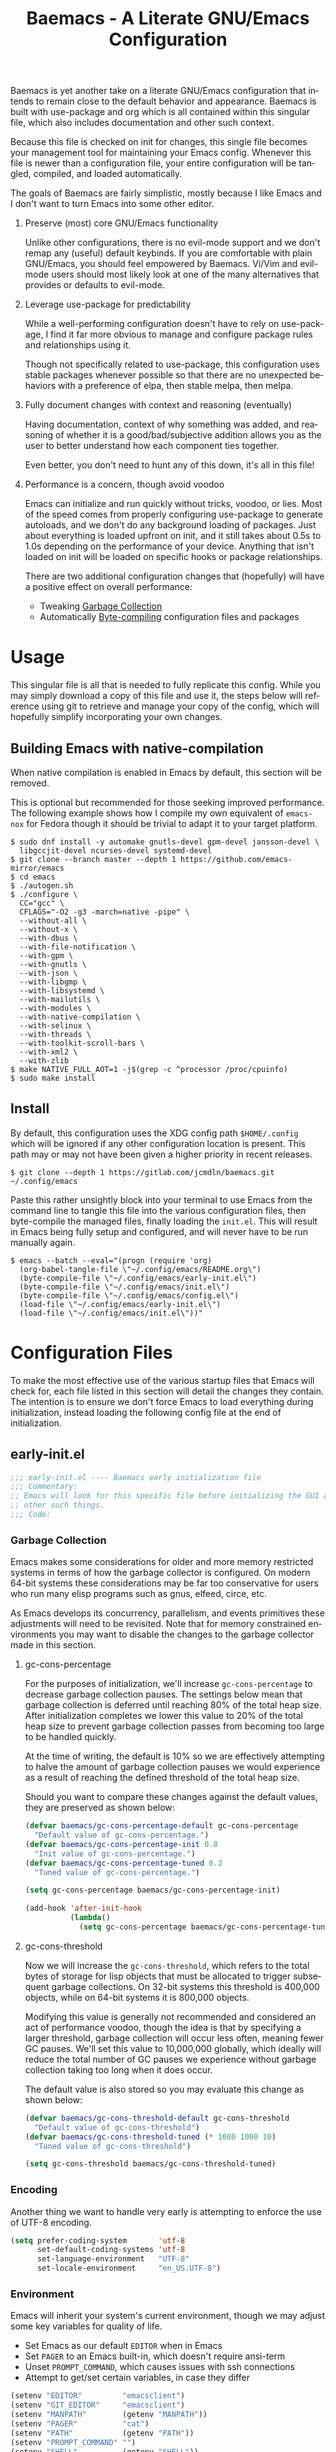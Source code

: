# -*- mode : org -*-
#+LANGUAGE: en
#+STARTUP: indent
#+TITLE: Baemacs - A Literate GNU/Emacs Configuration

Baemacs is yet another take on a literate GNU/Emacs configuration that intends
to remain close to the default behavior and appearance. Baemacs is built with
use-package and org which is all contained within this singular file, which
also includes documentation and other such context.

Because this file is checked on init for changes, this single file becomes your
management tool for maintaining your Emacs config. Whenever this file is newer
than a configuration file, your entire configuration will be tangled, compiled,
and loaded automatically.

#+HTML: <p align="center"><img src="img/baemacs.png" /></p>

The goals of Baemacs are fairly simplistic, mostly because I like Emacs and I
don't want to turn Emacs into some other editor.

1. Preserve (most) core GNU/Emacs functionality

   Unlike other configurations, there is no evil-mode support and we don't
   remap any (useful) default keybinds. If you are comfortable with plain
   GNU/Emacs, you should feel empowered by Baemacs.  Vi/Vim and evil-mode users
   should most likely look at one of the many alternatives that provides or
   defaults to evil-mode.

2. Leverage use-package for predictability

   While a well-performing configuration doesn't have to rely on use-package, I
   find it far more obvious to manage and configure package rules and
   relationships using it.

   Though not specifically related to use-package, this configuration uses
   stable packages whenever possible so that there are no unexpected behaviors
   with a preference of elpa, then stable melpa, then melpa.

3. Fully document changes with context and reasoning (eventually)

   Having documentation, context of why something was added, and reasoning of
   whether it is a good/bad/subjective addition allows you as the user to
   better understand how each component ties together.

   Even better, you don't need to hunt any of this down, it's all in this file!

4. Performance is a concern, though avoid voodoo

   Emacs can initialize and run quickly without tricks, voodoo, or lies. Most
   of the speed comes from properly configuring use-package to generate
   autoloads, and we don't do any background loading of packages. Just about
   everything is loaded upfront on init, and it still takes about 0.5s to 1.0s
   depending on the performance of your device. Anything that isn't loaded on
   init will be loaded on specific hooks or package relationships.

   There are two additional configuration changes that (hopefully) will have a
   positive effect on overall performance:

   - Tweaking [[#garbage-collection][Garbage Collection]]
   - Automatically [[#Bootstrap][Byte-compiling]] configuration files and packages

* Table of Contents :TOC_4:noexport:
- [[#usage][Usage]]
  - [[#building-emacs-with-native-compilation][Building Emacs with native-compilation]]
  - [[#install][Install]]
- [[#configuration-files][Configuration Files]]
  - [[#early-initel][early-init.el]]
    - [[#garbage-collection][Garbage Collection]]
      - [[#gc-cons-percentage][gc-cons-percentage]]
      - [[#gc-cons-threshold][gc-cons-threshold]]
    - [[#encoding][Encoding]]
    - [[#environment][Environment]]
    - [[#custom][Custom]]
    - [[#package-management][Package Management]]
      - [[#use-package][use-package]]
      - [[#no-littering][no-littering]]
      - [[#package-utils][package-utils]]
    - [[#disable-toolbars][Disable toolbars]]
    - [[#disable-splash-screen][Disable splash screen]]
  - [[#initel][init.el]]
    - [[#appearance][Appearance]]
      - [[#re-use-frames-and-windows][Re-use Frames and Windows]]
      - [[#font][Font]]
      - [[#theme][Theme]]
    - [[#editing][Editing]]
      - [[#clipboard][Clipboard]]
      - [[#scrolling][Scrolling]]
      - [[#line-numbers][Line Numbers]]
      - [[#modeline][Modeline]]
      - [[#parenthesis-matching][Parenthesis Matching]]
      - [[#whitespace][Whitespace]]
      - [[#word-wrap][Word Wrap]]
    - [[#input][Input]]
      - [[#keyboard][Keyboard]]
      - [[#mouse][Mouse]]
    - [[#bootstrap][Bootstrap]]
  - [[#configel][config.el]]
    - [[#packages][Packages]]
      - [[#async][async]]
      - [[#auto-compile][auto-compile]]
      - [[#circe][circe]]
      - [[#company][company]]
      - [[#counsel][counsel]]
      - [[#diff-hl][diff-hl]]
      - [[#dimmer-disabled][dimmer (Disabled)]]
      - [[#eglot][eglot]]
      - [[#eldoc][eldoc]]
      - [[#elfeed][elfeed]]
      - [[#eshell][eshell]]
      - [[#eww][eww]]
      - [[#flycheck][flycheck]]
      - [[#flyspell][flyspell]]
      - [[#gnus][gnus]]
      - [[#helpful][helpful]]
      - [[#highlight-indent-guides][highlight-indent-guides]]
      - [[#ibuffer][ibuffer]]
      - [[#ivy][ivy]]
      - [[#magit][magit]]
      - [[#nov][nov]]
      - [[#rainbow-delimiters][rainbow-delimiters]]
      - [[#ranger][ranger]]
      - [[#scratch][scratch]]
      - [[#server][server]]
      - [[#smartparens][smartparens]]
      - [[#swiper][swiper]]
      - [[#undo-tree][undo-tree]]
      - [[#xclip][xclip]]
      - [[#yasnippet][yasnippet]]
    - [[#languages][Languages]]
      - [[#apache][Apache]]
      - [[#bpftrace][bpftrace]]
      - [[#c][C]]
      - [[#c-1][C++]]
      - [[#caddy-disabled][Caddy (Disabled)]]
      - [[#cfg--ini][Cfg / Ini]]
      - [[#cmake][CMake]]
      - [[#csv][CSV]]
      - [[#docker][Docker]]
      - [[#dotenv][DotEnv]]
      - [[#emacs-lisp][Emacs Lisp]]
      - [[#gdscript-disabled][GDScript (Disabled)]]
      - [[#git][Git]]
      - [[#go][Go]]
      - [[#hcl][HCL]]
      - [[#jinja2][Jinja2]]
      - [[#json][JSON]]
      - [[#julia][Julia]]
      - [[#markdown][Markdown]]
      - [[#meson][Meson]]
      - [[#nginx][NGINX]]
      - [[#ninja][Ninja]]
      - [[#org][Org]]
      - [[#php][PHP]]
      - [[#protobuf][Protobuf]]
      - [[#python][Python]]
      - [[#rust][Rust]]
      - [[#shell][Shell]]
      - [[#sed][Sed]]
      - [[#toml][Toml]]
      - [[#verilog][Verilog]]
      - [[#yaml][YAML]]
      - [[#zig][Zig]]

* Usage

This singular file is all that is needed to fully replicate this config. While
you may simply download a copy of this file and use it, the steps below will
reference using git to retrieve and manage your copy of the config, which will
hopefully simplify incorporating your own changes.

** Building Emacs with native-compilation

When native compilation is enabled in Emacs by default, this section will be
removed.

This is optional but recommended for those seeking improved performance. The
following example shows how I compile my own equivalent of ~emacs-nox~ for
Fedora though it should be trivial to adapt it to your target platform.

#+BEGIN_SRC shell :eval no :tangle no
  $ sudo dnf install -y automake gnutls-devel gpm-devel jansson-devel \
    libgccjit-devel ncurses-devel systemd-devel
  $ git clone --branch master --depth 1 https://github.com/emacs-mirror/emacs
  $ cd emacs
  $ ./autogen.sh
  $ ./configure \
    CC="gcc" \
    CFLAGS="-O2 -g3 -march=native -pipe" \
    --without-all \
    --without-x \
    --with-dbus \
    --with-file-notification \
    --with-gpm \
    --with-gnutls \
    --with-json \
    --with-libgmp \
    --with-libsystemd \
    --with-mailutils \
    --with-modules \
    --with-native-compilation \
    --with-selinux \
    --with-threads \
    --with-toolkit-scroll-bars \
    --with-xml2 \
    --with-zlib
  $ make NATIVE_FULL_AOT=1 -j$(grep -c ^processor /proc/cpuinfo)
  $ sudo make install
#+END_SRC

** Install

By default, this configuration uses the XDG config path ~$HOME/.config~ which
will be ignored if any other configuration location is present. This path may
or may not have been given a higher priority in recent releases.

#+BEGIN_SRC shell :eval no :tangle no
  $ git clone --depth 1 https://gitlab.com/jcmdln/baemacs.git ~/.config/emacs
#+END_SRC

Paste this rather unsightly block into your terminal to use Emacs from the
command line to tangle this file into the various configuration files, then
byte-compile the managed files, finally loading the ~init.el~. This will result
in Emacs being fully setup and configured, and will never have to be run
manually again.

#+BEGIN_SRC shell :eval no :tangle no
  $ emacs --batch --eval="(progn (require 'org)
    (org-babel-tangle-file \"~/.config/emacs/README.org\")
    (byte-compile-file \"~/.config/emacs/early-init.el\")
    (byte-compile-file \"~/.config/emacs/init.el\")
    (byte-compile-file \"~/.config/emacs/config.el\")
    (load-file \"~/.config/emacs/early-init.el\")
    (load-file \"~/.config/emacs/init.el\"))"
#+END_SRC

* Configuration Files

To make the most effective use of the various startup files that Emacs will
check for, each file listed in this section will detail the changes they
contain. The intention is to ensure we don't force Emacs to load everything
during initialization, instead loading the following config file at the end of
initialization.

** early-init.el

#+BEGIN_SRC emacs-lisp :tangle early-init.el
  ;;; early-init.el ---- Baemacs early initialization file
  ;;; Commentary:
  ;; Emacs will look for this specific file before initializing the GUI and
  ;; other such things.
  ;;; Code:
#+END_SRC

*** Garbage Collection

Emacs makes some considerations for older and more memory restricted systems in
terms of how the garbage collector is configured. On modern 64-bit systems
these considerations may be far too conservative for users who run many elisp
programs such as gnus, elfeed, circe, etc.

As Emacs develops its concurrency, parallelism, and events primitives these
adjustments will need to be revisited. Note that for memory constrained
environments you may want to disable the changes to the garbage collector made
in this section.

**** gc-cons-percentage

For the purposes of initialization, we'll increase ~gc-cons-percentage~ to
decrease garbage collection pauses. The settings below mean that garbage
collection is deferred until reaching 80% of the total heap size. After
initialization completes we lower this value to 20% of the total heap size to
prevent garbage collection passes from becoming too large to be handled
quickly.

At the time of writing, the default is 10% so we are effectively attempting to
halve the amount of garbage collection pauses we would experience as a result
of reaching the defined threshold of the total heap size.

Should you want to compare these changes against the default values, they are
preserved as shown below:

#+BEGIN_SRC emacs-lisp :tangle early-init.el
  (defvar baemacs/gc-cons-percentage-default gc-cons-percentage
    "Default value of gc-cons-percentage.")
  (defvar baemacs/gc-cons-percentage-init 0.8
    "Init value of gc-cons-percentage.")
  (defvar baemacs/gc-cons-percentage-tuned 0.2
    "Tuned value of gc-cons-percentage.")

  (setq gc-cons-percentage baemacs/gc-cons-percentage-init)

  (add-hook 'after-init-hook
            (lambda()
              (setq gc-cons-percentage baemacs/gc-cons-percentage-tuned)))
#+END_SRC

**** gc-cons-threshold

Now we will increase the ~gc-cons-threshold~, which refers to the total bytes
of storage for lisp objects that must be allocated to trigger subsequent
garbage collections. On 32-bit systems this threshold is 400,000 objects, while
on 64-bit systems it is 800,000 objects.

Modifying this value is generally not recommended and considered an act of
performance voodoo, though the idea is that by specifying a larger threshold,
garbage collection will occur less often, meaning fewer GC pauses. We'll set
this value to 10,000,000 globally, which ideally will reduce the total number
of GC pauses we experience without garbage collection taking too long when it
does occur.

The default value is also stored so you may evaluate this change as shown
below:

#+BEGIN_SRC emacs-lisp :tangle early-init.el
  (defvar baemacs/gc-cons-threshold-default gc-cons-threshold
    "Default value of gc-cons-threshold")
  (defvar baemacs/gc-cons-threshold-tuned (* 1000 1000 10)
    "Tuned value of gc-cons-threshold")

  (setq gc-cons-threshold baemacs/gc-cons-threshold-tuned)
#+END_SRC

*** Encoding

Another thing we want to handle very early is attempting to enforce the use of
UTF-8 encoding.

#+BEGIN_SRC emacs-lisp :tangle early-init.el
  (setq prefer-coding-system       'utf-8
        set-default-coding-systems 'utf-8
        set-language-environment   "UTF-8"
        set-locale-environment     "en_US.UTF-8")
#+END_SRC

*** Environment

Emacs will inherit your system's current environment, though we may adjust some
key variables for quality of life.

- Set Emacs as our default ~EDITOR~ when in Emacs
- Set ~PAGER~ to an Emacs built-in, which doesn't require ansi-term
- Unset ~PROMPT_COMMAND~, which causes issues with ssh connections
- Attempt to get/set certain variables, in case they differ

#+BEGIN_SRC emacs-lisp :tangle early-init.el
  (setenv "EDITOR"         "emacsclient")
  (setenv "GIT_EDITOR"     "emacsclient")
  (setenv "MANPATH"        (getenv "MANPATH"))
  (setenv "PAGER"          "cat")
  (setenv "PATH"           (getenv "PATH"))
  (setenv "PROMPT_COMMAND" "")
  (setenv "SHELL"          (getenv "SHELL"))
  (setenv "TERM"           (getenv "TERM"))
#+END_SRC

*** Custom

Rather than Emacs customization being appended to the end of the configuration
file, in our case ~init.el~, we may specify the location of ~custom-file~ early
on to keep our configuration directory relatively clean.

#+BEGIN_SRC emacs-lisp :tangle early-init.el
  (setq custom-file (concat user-emacs-directory "custom.el"))
#+END_SRC

*** Package Management

#+BEGIN_SRC emacs-lisp :tangle early-init.el
  (require 'package)
#+END_SRC

Here we're defining where to put packages, where we should get packages from,
and the priority we should retrieve packages if a package with the same name
exists on multiple sources.

#+BEGIN_SRC emacs-lisp :tangle early-init.el
  (setq package-user-dir (concat user-emacs-directory "pkg/")

        package-archives
        '(("elpa"         . "https://elpa.gnu.org/packages/")
          ("melpa-stable" . "https://stable.melpa.org/packages/")
          ("melpa"        . "https://melpa.org/packages/"))

        package-archive-priorities
        '(("elpa"         . 3)
          ("melpa-stable" . 2)
          ("melpa"        . 1))

        package-pinned-packages
        '((hcl-mode    . "melpa")
          (ivy-rich    . "melpa")
          (use-package . "melpa")))
#+END_SRC

With the above changes made, we may now initialize the package module:

#+BEGIN_SRC emacs-lisp :tangle early-init.el
  (package-initialize)
#+END_SRC

**** use-package

The first package we'll ensure exists is use-package, which the rest of this
file relies on for handling per-package configuration. In newer versions of
Emacs use-package is now a built-in, but we should check to be nice to older
versions:

#+BEGIN_SRC emacs-lisp :tangle early-init.el
  (unless (package-installed-p 'use-package)
    (package-refresh-contents)
    (package-install 'use-package))

  (eval-when-compile
    (require 'use-package)
    (require 'bind-key))
#+END_SRC

Some decent use-package tweaks are to defer loading a package unless demanded,
ensure a package exists or can be retrieved before loading its configuration,
and check that use-package is installed and active before attempting to
initialize:

#+BEGIN_SRC emacs-lisp :tangle early-init.el
  (setq use-package-always-ensure     't
        use-package-check-before-init 't)
#+END_SRC

**** no-littering

The second package will keep our Emacs configuration directory nice and tidy by
adjusting the locations of configuration files. It uses a unixy format, which
is a nice change.

#+BEGIN_SRC emacs-lisp :tangle early-init.el
  (use-package no-littering
    :commands (dired-create-directory no-littering-expand-var-file-name)
    :init
    (setq auto-save-file-name-transforms
          `((".*" ,(no-littering-expand-var-file-name "auto-save/") 't)))

    (if (file-directory-p (concat user-emacs-directory "var/auto-save"))
        nil
      (dired-create-directory (concat user-emacs-directory "var/auto-save"))))
#+END_SRC

**** package-utils

#+BEGIN_SRC emacs-lisp :tangle config.el
  (use-package package-utils
    :commands (baemacs-update)
    :init
    (defun baemacs-update()
      "Refresh package contents, then update all packages."
      (interactive)
      (unless package-archive-contents
        (package-refresh-contents))
      (package-utils-upgrade-all)))
#+END_SRC

*** Disable toolbars

I don't find the toolbars to be useful comparatively to the amount of visual
space they consume. The following will disable the various toolbars when their
functions are bound, which prevents them from ever being initialized:

#+BEGIN_SRC emacs-lisp :tangle early-init.el
  (when (fboundp 'menu-bar-mode)   (menu-bar-mode   -1))
  (when (fboundp 'scroll-bar-mode) (scroll-bar-mode -1))
  (when (fboundp 'tool-bar-mode)   (tool-bar-mode   -1))
#+END_SRC

*** Disable splash screen

After initialization completes, we'll end up with some clutter that is not very
helpful for long-time Emacs users.

- Remove the default scratch buffer message
- Disable the splash screen
- Disable the startup buffer menu

#+BEGIN_SRC emacs-lisp :tangle early-init.el
  (setq initial-scratch-message     ""
        inhibit-splash-screen       't
        inhibit-startup-buffer-menu 't)
#+END_SRC

#+BEGIN_SRC emacs-lisp :tangle early-init.el
  (provide 'early-init)
  ;;; early-init.el ends here
#+END_SRC

** init.el

Emacs will look for this specific file once it reaches the init phase. Here we
will make modifications to things that ship with Emacs and should be changed as
early as possible.

#+BEGIN_SRC emacs-lisp :tangle init.el
  ;;; init.el ---- Baemacs initialization file
  ;;; Commentary:
  ;; Emacs will look for this specific file once it reaches the
  ;; initialization phase.  Here we will make modifications to things that
  ;; ship with Emacs and should be changed early.
  ;;; Code:
#+END_SRC

*** Appearance

In terms of appearance, I prefer to have as little wasted space and visual
clutter as possible. I make no attempt to completely restyle Emacs, preferring
instead to make slight modifications.

**** Re-use Frames and Windows

One big annoyance is Emacs arbitrary splitting my window to show a newly
created buffer. This is especially annoying when I run a command myself such as
~M-x man~ which causes arbitrary splits.

Here we will enforce always re-using the currently selected frame when a new
buffer is opened or focused. This works in most cases, though as shown below
certain things like 'man' will not respect our choices and require specific
adjustment. Some things like 'gnus' should still make splits as they want, so
we won't look for every possible edge condition to normalize this behavior.

#+BEGIN_SRC emacs-lisp :tangle init.el
  (add-to-list 'display-buffer-alist '("*Help*" display-buffer-same-window))
  (add-to-list 'display-buffer-alist '("*Man*" display-buffer-same-window))
#+END_SRC

#+BEGIN_SRC emacs-lisp :tangle init.el
  (setq pop-up-frames     nil
        pop-up-windows    nil
        reusable-frames   't
        Man-notify-method 'pushy)
#+END_SRC

**** Font

This probably isn't needed, but we'll set the default font to the monospace
font defined on the system.

#+BEGIN_SRC emacs-lisp :tangle init.el
  (set-face-attribute :family "Monospace")
#+END_SRC

**** Theme

Rather than include yet another theme, we’ll use the tango-dark theme.

#+BEGIN_SRC emacs-lisp :tangle init.el
  (load-theme 'tango-dark 't)
#+END_SRC

*** Editing

There are some general-purpose changes to make for editing files, which ideally
if I ever get around to incorporating ~site-start.el~ will allow loading a
slim, nimble instance of Emacs when needed. For now I'll leave these changes
here.

**** Clipboard

This part is a bit unorganized though reduces clutter by inhibiting buffers and
adjusting how the clipboard works in Emacs.

#+BEGIN_SRC emacs-lisp :tangle init.el
  (setq save-interprogram-paste-before-kill 't
        select-enable-primary               nil)
#+END_SRC

**** Scrolling

- Scroll line-by-line
- Preserve the cursor position when scrolling
- No scroll margins
- Don't scroll past the end of a buffer

#+BEGIN_SRC emacs-lisp :tangle init.el
  (setq auto-window-vscroll             nil
        scroll-conservatively           101
        scroll-margin                   0
        scroll-preserve-screen-position 1
        scroll-step                     1
        scroll-up-aggressively          0.0
        scroll-down-aggressively        0.0)
#+END_SRC

**** Line Numbers

Display line numbers in most types of modes where it makes sense.

#+BEGIN_SRC emacs-lisp :tangle init.el
  (add-hook 'after-init-hook
            (lambda()
              (add-hook 'conf-mode-hook 'display-line-numbers-mode)
              (add-hook 'prog-mode-hook 'display-line-numbers-mode)
              (add-hook 'org-mode-hook  'display-line-numbers-mode)
              (add-hook 'text-mode-hook 'display-line-numbers-mode)))
#+END_SRC

**** Modeline

- Show column numbers
- Ensure ~\n~ always precedes EOF
- When ~show-paren-mode~ is enabled, delay showing match for 330ms
- Disable the ~visual-bell~

#+BEGIN_SRC emacs-lisp :tangle init.el
  (defvar show-paren-delay)

  (setq column-number-mode    't
        require-final-newline 't
        show-paren-delay      0.33
        visible-bell          nil)
#+END_SRC

**** Parenthesis Matching

Highlight matching parenthesis, always.

#+BEGIN_SRC emacs-lisp :tangle init.el
  (add-hook 'after-init-hook (lambda() (show-paren-mode 't)))
#+END_SRC

**** Whitespace

Before saving, remove any trailing whitespace characters.

#+BEGIN_SRC emacs-lisp :tangle init.el
  (add-hook 'before-save-hook 'delete-trailing-whitespace)
#+END_SRC

**** Word Wrap

When Visual Line mode is enabled, ‘word-wrap’ is turned on in this buffer, and
simple editing commands are redefined to act on visual lines, not logical
lines.

#+BEGIN_SRC emacs-lisp :tangle init.el
  (add-hook 'after-init-hook (lambda() (global-visual-line-mode 't)))
#+END_SRC

*** Input

I do make some minor changes to input methods, though I intend to remain as
faithful to "the Emacs way" as I can.

**** Keyboard

In terms of keyboard input, I only make slight adjustments though their
usefulness is highly subjective.

****** Keybinds

From my time of using tmux + vim I had grown to prefer some custom keybinds I
made for handling splits or navigating through panes. Here I've attempted to
recreated the subjective ease of navigation I prefer:

#+BEGIN_SRC emacs-lisp :tangle init.el
  (global-set-key (kbd "M--")
                  (lambda()
                    (interactive)
                    (split-window-vertically)
                    (other-window 1 nil)
                    (switch-to-next-buffer)))

  (global-set-key (kbd "M-=")
                  (lambda()
                    (interactive)
                    (split-window-horizontally)
                    (other-window 1 nil)
                    (switch-to-next-buffer)))
#+END_SRC

#+BEGIN_SRC emacs-lisp :tangle init.el
  (global-set-key (kbd "C-c c")     'comment-or-uncomment-region)
  (global-set-key (kbd "<M-down>")  'windmove-down)
  (global-set-key (kbd "<M-left>")  'windmove-left)
  (global-set-key (kbd "<M-right>") 'windmove-right)
  (global-set-key (kbd "<M-up>")    'windmove-up)

  (defalias 'yes-or-no-p 'y-or-n-p)
#+END_SRC

**** Mouse

In terms of the mouse, I really only adjust scrolling behavior and add xterm
support:

#+BEGIN_SRC emacs-lisp :tangle init.el
  (setq mouse-wheel-follow-mouse      't
        mouse-wheel-progressive-speed nil
        mouse-wheel-scroll-amount     '(1 ((shift) . 1))
        mouse-yank-at-point           't)
#+END_SRC

#+BEGIN_SRC emacs-lisp :tangle init.el
  (add-hook 'after-init-hook
            (lambda()
              (xterm-mouse-mode 1)))

  (global-set-key (kbd "<mouse-4>")
                  (lambda()
                    (interactive)
                    (scroll-down-line 3)))

  (global-set-key (kbd "<mouse-5>")
                  (lambda()
                    (interactive)
                    (scroll-up-line 3)))
#+END_SRC

*** Bootstrap

Something we can do to slightly improve the total duration needed for Emacs to
complete its initialization phase is byte-compile the configuration files we
create. If performed conditionally, we only pay the cost of byte-compiling when
we make a change to this configuration file for the entire configuration to be
rebuilt.

At the end of initialization, ensure that ~README.org~ is not newer than
~config.el~, otherwise rebuild our configuration files and byte-compile them.

#+BEGIN_SRC emacs-lisp :tangle init.el
  (defun baemacs-reconfig()
    "Tangle, build, and load configuration."
    (interactive)
    (require 'org)
    (org-babel-tangle-file (concat user-emacs-directory "README.org"))

    (byte-compile-file (concat user-emacs-directory "early-init.el"))
    (byte-compile-file (concat user-emacs-directory "init.el"))
    (byte-compile-file (concat user-emacs-directory "config.el"))

    (load (concat user-emacs-directory "early-init.el"))
    (load (concat user-emacs-directory "init.el")))
#+END_SRC

#+BEGIN_SRC emacs-lisp :tangle init.el
  (if (file-newer-than-file-p (concat user-emacs-directory "README.org")
                              (concat user-emacs-directory "config.el"))
      (baemacs-reconfig)
    (load (concat user-emacs-directory "config.el")))
#+END_SRC

#+BEGIN_SRC emacs-lisp :tangle init.el
  (provide 'init)
  ;;; init.el ends here
#+END_SRC

** config.el

This is a non-standard file that is referenced at the end of ~init.el~ which
contains our extra package and language definitions. Before we add anything to
this file, first we'll add the file header:

#+BEGIN_SRC emacs-lisp :tangle config.el
  ;;; config.el ---- Baemacs configuration file
  ;;; Commentary:
  ;; This is a non-standard file that is referenced at the end of 'init.el'
  ;; which contains our extra package and language definitions.
  ;;; Code:
#+END_SRC

*** Packages

**** async

Simplify calling asynchronous functions and processes. See the documentation
for ~async-start~ and ~async-start-process~ for more information.

#+BEGIN_SRC emacs-lisp :tangle config.el
  (use-package async
    :config
    (async-bytecomp-package-mode '(all)))
#+END_SRC

**** auto-compile

#+BEGIN_SRC emacs-lisp :tangle config.el
  (use-package auto-compile
    :commands (auto-compile-on-load-mode auto-compile-on-save-mode)
    :config
    (auto-compile-on-load-mode)
    (auto-compile-on-save-mode))
#+END_SRC

**** circe

This package adds _another_ IRC client, which is my preferred client even over
irssi, weechat, or other clients I've used in the past.

#+BEGIN_SRC emacs-lisp :tangle config.el
  (use-package circe
    :defer 't
    :commands (enable-lui-logging-globally lui-set-prompt)
    :config
    (setq circe-default-part-message ""
          circe-default-quit-message ""
          circe-format-server-topic  "*** Topic: {userhost}: {topic-diff}"
          circe-reduce-lurker-spam   't
          circe-use-cycle-completion 't

          lui-fill-type              nil
          lui-flyspell-alist         '((".*" "american"))
          lui-flyspell-p             't
          lui-time-stamp-format      "%H:%M:%S"
          lui-time-stamp-position    'left-margin)

    (add-hook 'circe-server-mode-hook (lambda() (require 'circe-chanop)))
    (add-hook 'circe-chat-mode-hook
              (lambda()
                (lui-set-prompt
                 (concat (propertize
                          (concat (buffer-name) ":")
                          'face 'circe-prompt-face)
                         " "))))

    (add-hook 'lui-mode-hook
              (lambda()
                (setq fringes-outside-margins 't
                      left-margin-width       9
                      word-wrap               't
                      wrap-prefix             "")))

    (enable-circe-color-nicks)

    (if (file-exists-p (concat user-emacs-directory "usr/circe.el"))
        (load-file     (concat user-emacs-directory "usr/circe.el"))))
#+END_SRC

**** company

#+BEGIN_SRC emacs-lisp :tangle config.el
  (use-package company
    :config
    (setq company-begin-commands '(self-insert-command)
          company-idle-delay     0.3
          company-echo-delay     0
          company-tooltip-limit  20)

    :hook ((prog-mode . company-mode)
           (text-mode . company-mode)))
#+END_SRC

#+BEGIN_SRC emacs-lisp :tangle config.el
  (use-package company-c-headers
    :after (company)
    :config (add-to-list 'company-backends 'company-c-headers))
#+END_SRC

#+BEGIN_SRC emacs-lisp :tangle config.el
  (use-package company-emoji
    :if window-system
    :after (company))
#+END_SRC

**** counsel

#+BEGIN_SRC emacs-lisp :tangle config.el
  (use-package counsel
    :bind (("<f1> f"  . counsel-describe-function)
           ("<f1> l"  . counsel-find-library)
           ("<f1> v"  . counsel-describe-variable)
           ("<f2> i"  . counsel-info-lookup-symbol)
           ("<f2> u"  . counsel-unicode-char)
           ("C-s"     . counsel-grep-or-swiper)
           ("C-c g"   . counsel-git)
           ("C-c j"   . counsel-git-grep)
           ("C-c l"   . counsel-ag)
           ("C-r"     . counsel-minibuffer-history)
           ("C-x C-f" . counsel-find-file)
           ("C-x l"   . counsel-locate)
           ("M-x"     . counsel-M-x)))
#+END_SRC

**** diff-hl

#+BEGIN_SRC emacs-lisp :tangle config.el
  (use-package diff-hl
    :demand 't
    :commands (diff-hl-mode diff-hl-margin-mode)
    :hook ((conf-mode prog-mode text-mode) . diff-hl-mode)
    :config
    (when (eq window-system nil)
      (add-hook 'after-init-hook
                (lambda()
                  (add-hook 'conf-mode-hook 'diff-hl-margin-mode)
                  (add-hook 'org-mode-hook  'diff-hl-margin-mode)
                  (add-hook 'prog-mode-hook 'diff-hl-margin-mode)
                  (add-hook 'text-mode-hook 'diff-hl-margin-mode)))))
#+END_SRC

**** dimmer (Disabled)

This package provides a minor mode which dims inactive buffers, namely the
buffers the cursor is not currently active in. It can be helpful for those who
use many buffers.

#+BEGIN_SRC emacs-lisp :tangle config.el
  (use-package dimmer
    :disabled
    :commands (dimmer-mode)
    :hook (after-init . dimmer-mode))
#+END_SRC

**** eglot

#+BEGIN_SRC emacs-lisp :tangle config.el
  (use-package eglot
    :commands (eglot-ensure)
    :config
    (add-to-list 'eglot-server-programs '(c-mode   . ("clangd")))
    (add-to-list 'eglot-server-programs '(c++-mode . ("clangd")))

    (setq eglot-auto-display-help-buffer nil
          eglot-put-doc-in-help-buffer   nil)

    :hook (((c-mode
             c++-mode
             go-mode
             python-mode
             rust-mode
             zig-mode) . 'eglot-ensure)
           (eglot-managed-mode
            . (lambda()
                (add-hook 'before-save-hook 'eglot-format-buffer nil 'local)))))
#+END_SRC

**** eldoc

#+BEGIN_SRC emacs-lisp :tangle config.el
  (use-package eldoc
    :commands (global-eldoc-mode)
    :config (setq eldoc-echo-area-use-multiline-p nil))
#+END_SRC

**** elfeed

This package provides an extensible web feed reader, supporting both RSS and
Atom.

#+BEGIN_SRC emacs-lisp :tangle config.el
  (use-package elfeed
    :config
    (defvar elfeed-search-filter)

    (setq elfeed-search-filter "@1-week-ago +unread "
          url-queue-timeout    10)

    (if (file-exists-p (concat user-emacs-directory "usr/elfeed.el"))
        (load-file     (concat user-emacs-directory "usr/elfeed.el"))))
#+END_SRC

**** eshell

The default configuration of eshell is... well, bad. The ordinary user who
opens it once and considers it to be a bad tool is missing out of the full
potential eshell provides. I've spent a _lot_ of time making eshell behave and
look like typical unix shells, so maybe try it for yourself.

#+BEGIN_SRC emacs-lisp :tangle config.el
  (use-package eshell
    :commands (baemacs/eshell/clear
               baemacs/eshell/prompt-function
               eshell
               eshell-new
               eshell-truncate-buffer
               eshell/basename
               eshell/pwd)

    :config
    (defun baemacs/eshell/clear()
      "Clear the current eshell buffer by truncating the contents."
      (interactive)
      (defvar eshell-buffer-maximum-lines)
      (setq-local eshell-buffer-maximum-lines 0)
      (eshell-truncate-buffer))

    (defun baemacs/eshell/prompt-function()
      "Custom eshell prompt."
      (interactive)
      (lambda ()
        (concat "[" (user-login-name) "@"
                (car (split-string (system-name) "\\.")) " "
                (if (string= (eshell/pwd) (getenv "HOME"))
                    "~" (eshell/basename (eshell/pwd))) "]"
                (if (= (user-uid) 0) "# " "$ "))))

    (setq eshell-banner-message             ""
          eshell-cmpl-cycle-completions     nil
          eshell-error-if-no-glob           't
          eshell-hist-ignoredups            't
          eshell-history-size               4096
          eshell-prefer-lisp-functions      't
          eshell-prompt-function            (baemacs/eshell/prompt-function)
          eshell-prompt-regexp              "^[^#$\n]*[#$] "
          eshell-save-history-on-exit       't
          eshell-scroll-to-bottom-on-input  nil
          eshell-scroll-to-bottom-on-output nil
          eshell-scroll-show-maximum-output nil)

    :init
    (add-hook 'eshell-mode-hook
              (lambda()
                (defalias 'eshell/clear 'baemacs/eshell/clear)))

    (defun eshell-new()
      "Open a new instance of eshell."
      (interactive)
      (eshell 'N)))
#+END_SRC

**** eww

I like eww, but it was missing a few things for me to use it as my primary
browser for non-interactive sites. Here we will ensure that eww is our primary
browser when visiting links, and that images are blocked by default. Should you
have multiple eww buffers open and want to toggle displaying images in a
specific buffer, you may now do so.

#+BEGIN_SRC emacs-lisp :tangle config.el
  (use-package eww
    :commands (eww eww-mode eww-reload eww-toggle-images eww-new)

    :config
    (when window-system
      (defun eww-toggle-images()
        "Toggle blocking images in eww."
        (interactive)
        (if (bound-and-true-p shr-blocked-images)
            (setq-local shr-blocked-images nil)
          (setq-local shr-blocked-images ""))
        (eww-reload))

      (setq shr-blocked-images ""))

    :init
    (defun eww-new()
      "Open a new instance of eww."
      (interactive)
      (let ((url (read-from-minibuffer "Enter URL or keywords: ")))
        (switch-to-buffer (generate-new-buffer "*eww*"))
        (eww-mode)
        (eww url)))

    (setq browse-url-browser-function 'eww-browse-url))
#+END_SRC

#+BEGIN_SRC emacs-lisp :tangle config.el
  (use-package eww-lnum
    :bind (:map eww-mode-map
                ("f" . eww-lnum-follow)
                ("F" . eww-lnum-universal))
    :commands (eww-lnum-follow eww-lnum-universal))
#+END_SRC

**** flycheck

#+BEGIN_SRC emacs-lisp :tangle config.el
  (use-package flycheck
    :hook (prog-mode . flycheck-mode))
#+END_SRC

#+BEGIN_SRC emacs-lisp :tangle config.el
  (use-package flycheck-inline
    :commands (turn-on-flycheck-inline)
    :hook (flycheck-mode . (lambda() (turn-on-flycheck-inline))))
#+END_SRC

**** flyspell

#+BEGIN_SRC emacs-lisp :tangle config.el
  (use-package flyspell
    :config
    (setq ispell-program-name (executable-find "hunspell")
          ispell-dictionary   "en_US")

    :hook (((conf-mode markdown-mode text-mode) . flyspell-mode)
           (prog-mode . flyspell-prog-mode)))
#+END_SRC

**** gnus

I've bounced between using "real" email clients and gnus quite a few times,
though here we will attempt to make gnus behave like other clients.

#+BEGIN_SRC emacs-lisp :tangle config.el
  (use-package gnus
    :bind (("<M-down>" . windmove-down)
           ("<M-up>"   . windmove-up))

    :config
    (add-to-list 'mm-discouraged-alternatives "text/html")
    (add-to-list 'mm-discouraged-alternatives "text/richtext")

    (setq gnus-permanently-visible-groups        ".*"
          gnus-show-threads                      't
          gnus-sum-thread-tree-false-root        ""
          gnus-sum-thread-tree-indent            "  "
          gnus-sum-thread-tree-leaf-with-other   "├─> "
          gnus-sum-thread-tree-root              ""
          gnus-sum-thread-tree-single-leaf       "╰─> "
          gnus-sum-thread-tree-vertical          "│ "
          gnus-summary-line-format               "%U%R:%-15,15o  %-20,20A  %-3,3t  %B%s\n"
          gnus-summary-thread-gathering-function 'gnus-gather-threads-by-subject
          gnus-thread-hide-subtree               't
          gnus-thread-sort-functions             '(gnus-thread-sort-by-date))

    (if (file-exists-p (concat user-emacs-directory "usr/gnus.el"))
        (load-file     (concat user-emacs-directory "usr/gnus.el")))

    :hook ((gnus-summary-prepared . gnus-summary-sort-by-most-recent-date)
           (gnus-group-mode       . gnus-group-sort-groups-by-alphabet)))
#+END_SRC

**** helpful

This package provides an alternative to the built-in Emacs help that provides
much more contextual information.

#+BEGIN_SRC emacs-lisp :tangle config.el
  (use-package helpful
    :bind (("C-h C" . #'helpful-command)
           ("C-h F" . #'helpful-function)
           ("C-h f" . #'helpful-callable)
           ("C-h k" . #'helpful-key)
           ("C-h v" . #'helpful-variable)))
#+END_SRC

**** highlight-indent-guides

#+BEGIN_SRC emacs-lisp :tangle config.el
  (use-package highlight-indent-guides
    :config (setq highlight-indent-guides-method 'character)
    :hook (prog-mode . highlight-indent-guides-mode))
#+END_SRC

**** ibuffer

I'm not a fan of the default ibuffer behavior, if the total size of this
section does not make that clear. Here we will sort buffers, show human
readable sizes, and define a ton of filter groups.

#+BEGIN_SRC emacs-lisp :tangle config.el
  (use-package ibuffer
    :bind (("C-x C-b"         . ibuffer)
           ("<C-tab>"         . next-buffer)
           ("<C-iso-lefttab>" . previous-buffer))

    :commands (ibuffer-switch-to-saved-filter-groups)

    :config
    (add-hook 'ibuffer-auto-mode-hook
              (lambda()
                (ibuffer-switch-to-saved-filter-groups "default")))

    (define-ibuffer-column size-h
      (:name "Size" :inline 't)
      (cond ((> (buffer-size) (* 1000 1000 1000))
             (format "%7.1fG" (/ (buffer-size) 1000000000.0)))
            ((> (buffer-size) (* 1000 1000))
             (format "%7.1fM" (/ (buffer-size) 1000000.0)))
            ((> (buffer-size) 1000)
             (format "%7.1fK" (/ (buffer-size) 1000.0)))
            ('t (format "%8d" (buffer-size)))))

    (setq ibuffer-show-empty-filter-groups nil
          ibuffer-saved-filter-groups
          (quote (("default"
                   ("emacs"
                    (or (name . "^\\*Completions\\*$")
                        (name . "^\\*Customize\\*")
                        (name . "^\\*Disabled\s.*\\*$")
                        (name . "^\\*Help\\*$")
                        (name . "^\\*Messages\\*$")
                        (name . "^\\*scratch\\*.*$")))

                   ("apps"
                    (or (mode . dired-mode)
                        (mode . eshell-mode)))

                   ("dev"
                    (or (name . "^\\*clang")
                        (name . "^\\*gcc")
                        (name . "^\\*RTags")
                        (name . "^\\*rdm\\*")
                        (name . "magit")
                        (name . "COMMIT_EDITMSG")
                        (name . "^\\*Flycheck")
                        (name . "^\\*Flyspell")))

                   ("docs"
                    (or (name . "^\\*Man\s.*\s.*\\*$")
                        (name . "^\\*WoMan\s.*\s.*\\*$")
                        (mode . pdf-view-mode)))

                   ("irc"
                    (or (mode . circe-mode)
                        (mode . circe-channel-mode)
                        (mode . circe-query-mode)
                        (mode . circe-server-mode)))

                   ("logs"
                    (or (name . "^\\*EGLOT.*")
                        (name . "^\\*eldoc\\*$")
                        (name . "-Log\\*$")
                        (name . "\slog\\*$")))

                   ("mail"
                    (or (mode . message-mode)
                        (mode . bbdb-mode)
                        (mode . mail-mode)
                        (mode . gnus-group-mode)
                        (mode . gnus-summary-mode)
                        (mode . gnus-article-mode)
                        (name . "^\\.bbdb$")
                        (name . "^\\.newsrc-dribble")))

                   ("web"
                    (or (mode . eww-mode)
                        (name . "^\\*elfeed")))
                   )))

          ibuffer-formats '((mark
                             modified read-only " "
                             (name 35 35 :left :nil) " "
                             (size-h 9 -1 :right) " "
                             (mode 16 16 :left :elide) " "
                             filename-and-process)))

    :hook ((ibuffer      . ibuffer-auto-mode)
           (ibuffer-mode . ibuffer-do-sort-by-alphabetic)))
#+END_SRC

**** ivy

#+BEGIN_SRC emacs-lisp :tangle config.el
  (use-package ivy
    :commands (ivy-mode)
    :hook (after-init . (lambda() (ivy-mode 1)))
    :bind (("C-c C-r" . ivy-resume)
           ("<f6>"    . ivy-resume))

    :config
    (setq ivy-use-virtual-buffers      't
          enable-recursive-minibuffers 't))
#+END_SRC

#+BEGIN_SRC emacs-lisp :tangle config.el
  (use-package ivy-rich
    :commands (ivy-rich-mode)
    :hook (ivy-mode . (lambda() (ivy-rich-mode 1))))
#+END_SRC

#+BEGIN_SRC emacs-lisp :tangle config.el
  (use-package flyspell-correct-ivy
    :after (flyspell ivy)
    :bind ("C-\\" . flyspell-correct-wrapper)
    :config (setq flyspell-correct-interface #'flyspell-correct-ivy))
#+END_SRC

**** magit

#+BEGIN_SRC emacs-lisp :tangle config.el
  (use-package magit
    :bind ("C-c C-c" . with-editor-finish)
    :demand 't)
#+END_SRC

**** nov

This package provides a major mode for reading EPUB documents.

#+BEGIN_SRC emacs-lisp :tangle config.el
  (use-package nov
    :mode ("\\.epub" . nov-mode))
#+END_SRC

**** rainbow-delimiters

#+BEGIN_SRC emacs-lisp :tangle config.el
  (use-package rainbow-delimiters
    :hook ((conf-mode prog-mode text-mode) . rainbow-delimiters-mode))
#+END_SRC

**** ranger

This package adds a minor mode that runs within ~dired~ that emulates much of
the features provided by the ~ranger~ terminal file browser. Hardcore ~dired~
users may want to disable this.

#+BEGIN_SRC emacs-lisp :tangle config.el
  (use-package ranger
    :commands (ranger-override-dired-mode)
    :init (ranger-override-dired-mode 't))
#+END_SRC

**** scratch

I like opening multiple scratch buffers, so I added a function to allow me to
make a new numbered scratch buffer.

#+BEGIN_SRC emacs-lisp :tangle config.el
  (use-package scratch
    :commands (scratch-new)
    :init
    (defun scratch-new()
      "Open a new scratch buffer."
      (interactive)
      (switch-to-buffer (generate-new-buffer "*scratch*"))
      (lisp-mode)))
#+END_SRC

**** server

I feel that Emacs is missing some extensions for server-based functions and
added a warning when attempting to close Emacs. Also, if you want to update
your packages or kill Emacs without saving in a quicker fashion you may
appreciate the additional functions.

#+BEGIN_SRC emacs-lisp :tangle config.el
  (use-package server
    :bind ("C-x C-c" . baemacs-server-stop)
    :commands (package-utils-upgrade-all server-start)
    :config
    (unless (and (fboundp 'server-running-p) (server-running-p)) (server-start))
    :demand 't
    :init
    (defun baemacs-server-kill()
      "Delete current Emacs server, then kill Emacs"
      (interactive)
      (if (y-or-n-p "Kill Emacs without saving? ")
          (kill-emacs)))

    (defun baemacs-server-stop()
      "Prompt to save buffers, then kill Emacs."
      (interactive)
      (if (y-or-n-p "Quit Emacs? ")
          (save-buffers-kill-emacs))))
#+END_SRC

**** smartparens

#+BEGIN_SRC emacs-lisp :tangle config.el
  (use-package smartparens
    :config
    (setq sp-highlight-pair-overlay     nil
          sp-highlight-wrap-overlay     nil
          sp-highlight-wrap-tag-overlay nil)

    :hook ((eshell-mode org-mode prog-mode text-mode)
           . turn-on-smartparens-mode))
#+END_SRC

**** swiper

#+BEGIN_SRC emacs-lisp :tangle config.el
  (use-package swiper
    :after (counsel ivy))
#+END_SRC

**** undo-tree

#+BEGIN_SRC emacs-lisp :tangle config.el
  (use-package undo-tree
    :commands (global-undo-tree-mode)
    :init (global-undo-tree-mode))
#+END_SRC

**** xclip

#+BEGIN_SRC emacs-lisp :tangle config.el
  (use-package xclip
    :commands (xclip-mode)
    :init
    (if (or (executable-find "xclip")
            (executable-find "xclipboard"))
        (xclip-mode 1)
      nil))
#+END_SRC

**** yasnippet

#+BEGIN_SRC emacs-lisp :tangle config.el
  (use-package yasnippet
    :after (eglot)
    :commands (yas-minor-mode)
    :hook (prog-mode . yas-minor-mode))
#+END_SRC

*** Languages

**** Apache

#+BEGIN_SRC emacs-lisp :tangle config.el
  (use-package apache-mode
    :disabled)
#+END_SRC

**** bpftrace

#+BEGIN_SRC emacs-lisp :tangle config.el
  (use-package bpftrace-mode
    :mode "\\.bt")
#+END_SRC

**** C

#+BEGIN_SRC emacs-lisp :tangle config.el
  (use-package cc-mode
    :init
    (add-hook 'c-mode-hook
              (lambda()
                (add-to-list 'auto-mode-alist '("\\.h\\'" . c-mode))

                (setq-local c-basic-offset   8
                            c-default-style  "linux"
                            indent-tabs-mode 't
                            tab-width        8)))

    :mode ("\\.c" . c-mode))
#+END_SRC

**** C++

#+BEGIN_SRC emacs-lisp :tangle config.el
  (use-package cc-mode
    :init
    (add-hook 'c++-mode-hook
              (lambda()
                (add-to-list 'auto-mode-alist '("\\.h\\'" . c++-mode))
                (add-to-list 'auto-mode-alist '("\\.hpp\\'" . c++-mode))

                (setq-local c-basic-offset   4
                            c-default-style  "ellemtel"
                            indent-tabs-mode 't
                            tab-width        4)))

    :mode (("\\.cpp" . c++-mode)
           ("\\.cxx" . c++-mode)))
#+END_SRC

**** Caddy (Disabled)

#+BEGIN_SRC emacs-lisp :tangle config.el
  (use-package caddyfile-mode
    :disabled)
#+END_SRC


**** Cfg / Ini

#+BEGIN_SRC emacs-lisp :tangle config.el
  (use-package conf-mode
    :init
    (add-hook 'conf-toml-mode-hook
              (lambda()
                (add-hook 'before-save-hook
                          (lambda() (untabify (point-min) (point-max)))
                          nil 'local)
                (setq-local indent-tabs-mode nil)))

    :mode ("\\.cfg"
           "\\.conf"
           "\\.ini"))
#+END_SRC

**** CMake

#+BEGIN_SRC emacs-lisp :tangle config.el
  (use-package cmake-mode
    :defer 't)
#+END_SRC

**** CSV

#+BEGIN_SRC emacs-lisp :tangle config.el
  (use-package csv-mode
    :mode "\\.csv")
#+END_SRC

**** Docker

#+BEGIN_SRC emacs-lisp :tangle config.el
  (use-package docker-compose-mode
    :mode ("^docker-compose.yml"
           "^podman-compose.yml"))
#+END_SRC

#+BEGIN_SRC emacs-lisp :tangle config.el
[  (use-package dockerfile-mode
    :mode ("^Containerfile"
           "^Dockerfile"))]
#+END_SRC

**** DotEnv

#+BEGIN_SRC emacs-lisp :tangle config.el
  (use-package dotenv-mode
    :defer 't)
#+END_SRC

**** Emacs Lisp

#+BEGIN_SRC emacs-lisp :tangle config.el
  (use-package elisp-mode
    :commands (emacs-lisp-mode)
    :ensure nil
    :init
    (add-hook 'emacs-lisp-mode-hook
              (lambda()
                (add-hook 'before-save-hook
                          (lambda() (untabify (point-min) (point-max)))
                          nil 'local)

                (setq-local indent-tabs-mode nil)))

    :mode (("\\.el"  . emacs-lisp-mode)
           ("\\.elc" . emacs-lisp-mode)))
#+END_SRC

**** GDScript (Disabled)

#+BEGIN_SRC emacs-lisp :tangle config.el
  (use-package gdscript-mode
    :disabled)
#+END_SRC

**** Git

#+BEGIN_SRC emacs-lisp :tangle config.el
  (use-package gitattributes-mode
    :mode "\\.gitattributes")
#+END_SRC

#+BEGIN_SRC emacs-lisp :tangle config.el
  (use-package gitconfig-mode
    :mode ("\\.gitconfig"
           "\\.gitmodules"))
#+END_SRC

#+BEGIN_SRC emacs-lisp :tangle config.el
  (use-package gitignore-mode
    :mode ("\\.gitignore"
           "\\.dockerignore"))
#+END_SRC

**** Go

#+BEGIN_SRC emacs-lisp :tangle config.el
  (use-package go-mode
    :init
    (add-hook 'go-mode-hook
              (lambda()
                (setq-local c-basic-offset   4
                            indent-tabs-mode nil
                            tab-width        4)))

    :mode "\\.go")
#+END_SRC

**** HCL

#+BEGIN_SRC emacs-lisp :tangle config.el
  (use-package hcl-mode
    :init
    (add-hook 'hcl-mode-hook
              (lambda()
                (add-hook 'before-save-hook
                          (lambda() (untabify (point-min) (point-max)))
                          nil 'local)

                (setq-local c-basic-offset   4
                            hcl-indent-level 4
                            indent-tabs-mode nil
                            tab-width        4)))

    :mode "\\.hcl")
#+END_SRC

**** Jinja2

#+BEGIN_SRC emacs-lisp :tangle config.el
  (use-package jinja2-mode
    :mode "\\.j2")
#+END_SRC

**** JSON

#+BEGIN_SRC emacs-lisp :tangle config.el
  (use-package json-mode
    :init
    (add-hook 'json-mode-hook
              (lambda()
                (add-hook 'before-save-hook
                          (lambda() (untabify (point-min) (point-max)))
                          nil 'local)

                (setq-local c-basic-offset         2
                            indent-tabs-mode       nil
                            json-mode-indent-level 2
                            tab-width              2)))

    :mode "\\.json")
#+END_SRC

**** Julia

#+BEGIN_SRC emacs-lisp :tangle config.el
  (use-package flycheck-julia
    :after (flycheck julia-mode)
    :hook (julia-mode . (lambda() (flycheck-julia-setup))))
#+END_SRC

#+BEGIN_SRC emacs-lisp :tangle config.el
  (use-package julia-mode
    :mode "\\.jl")
#+END_SRC

**** Markdown

#+BEGIN_SRC emacs-lisp :tangle config.el
  (use-package markdown-mode
    :init
    (add-hook 'markdown-mode-hook
              (lambda()
                (add-hook 'before-save-hook
                          (lambda() (untabify (point-min) (point-max)))
                          nil 'local)

                (setq-local c-basic-offset         4
                            indent-tabs-mode       nil
                            tab-width              4)))

    :mode "\\.md")
#+END_SRC

**** Meson

#+BEGIN_SRC emacs-lisp :tangle config.el
  (use-package meson-mode
    :mode "meson.build")
#+END_SRC

**** NGINX

#+BEGIN_SRC emacs-lisp :tangle config.el
  (use-package nginx-mode
    :defer 't)
#+END_SRC

**** Ninja

#+BEGIN_SRC emacs-lisp :tangle config.el
  (use-package ninja-mode
    :defer 't)
#+END_SRC

**** Org

#+BEGIN_SRC emacs-lisp :tangle config.el
  (use-package org
    :bind (:map org-mode-map
                ([remap backward-paragraph] . nil)
                ([remap forward-paragraph]  . nil)
                ("C-S-<down>" . nil)
                ("C-S-<up>"   . nil)
                ("M-<down>"   . nil)
                ("M-<up>"     . nil)
                ("S-<left>"   . nil)
                ("S-<right>"  . nil))

    :config
    (setq org-src-fontify-natively  't
          org-src-tab-acts-natively 't
          org-support-shift-select  'always)

    (set-face-attribute 'org-block nil
                        :background "#111111" :extend 't)

    :hook ((org-metadown  . windmove-down)
           (org-metaleft  . windmove-left)
           (org-metaright . windmove-right)
           (org-metaup    . windmove-up)
           (org-mode . (lambda() (setq-local indent-tabs-mode nil))))

    :mode "\\.org")
#+END_SRC

#+BEGIN_SRC emacs-lisp :tangle config.el
  (use-package org-bullets
    :commands (org-bullets-mode)
    :hook (org-mode . (lambda() (org-bullets-mode 1))))
#+END_SRC

#+BEGIN_SRC emacs-lisp :tangle config.el
  (use-package org-drill
    :commands (org-drill)
    :defer 't)
#+END_SRC

#+BEGIN_SRC emacs-lisp :tangle config.el
  (use-package toc-org
    :after (org)
    :commands (toc-org-enable)
    :hook (org-mode . toc-org-enable))
#+END_SRC

**** PHP

#+BEGIN_SRC emacs-lisp :tangle config.el
  (use-package company-php
    :after (company php-mode))
#+END_SRC

#+BEGIN_SRC emacs-lisp :tangle config.el
  (use-package php-mode
    :mode "\\.php\\'")
#+END_SRC

**** Protobuf

#+BEGIN_SRC emacs-lisp :tangle config.el
  (use-package protobuf-mode
    :mode "\\.proto")
#+END_SRC

**** Python

#+BEGIN_SRC emacs-lisp :tangle config.el
  (use-package python-mode
    :mode "\\.py\\'")
#+END_SRC

**** Rust

#+BEGIN_SRC emacs-lisp :tangle config.el
  (use-package cargo
    :commands (cargo-minor-mode)
    :hook (rust-mode . cargo-minor-mode))
#+END_SRC

#+BEGIN_SRC emacs-lisp :tangle config.el
  (use-package flycheck-rust
    :commands (flycheck-rust-setup)
    :init
    (with-eval-after-load 'rust-mode
      (add-hook 'flycheck-mode-hook #'flycheck-rust-setup)))
#+END_SRC

#+BEGIN_SRC emacs-lisp :tangle config.el
  (use-package rust-mode
    :commands (rust-format-buffer rust-mode)
    :init
    (add-hook 'rust-mode-hook
              (lambda()
                (add-hook 'before-save-hook
                          (lambda() (untabify (point-min) (point-max)))
                          nil 'local)

                (setq-local c-basic-offset         4
                            indent-tabs-mode       nil
                            tab-width              4)))

    :mode "\\.rs")
#+END_SRC

**** Shell

#+BEGIN_SRC emacs-lisp :tangle config.el
  (use-package sh-script
    :init
    (add-hook 'sh-mode-hook
              (lambda()
                (add-hook 'before-save-hook
                          (lambda() (untabify (point-min) (point-max)))
                          nil 'local)
                (setq-local indent-tabs-mode nil)))

    :mode ("\\.sh" . sh-mode))
#+END_SRC

**** Sed

#+BEGIN_SRC emacs-lisp :tangle config.el
  (use-package sed-mode
    :mode "\\.sed")
#+END_SRC

**** Toml

#+BEGIN_SRC emacs-lisp :tangle config.el
  (use-package conf-mode
    :init
    (add-hook 'conf-toml-mode-hook
              (lambda()
                (add-hook 'before-save-hook
                          (lambda() (untabify (point-min) (point-max)))
                          nil 'local)
                (setq-local indent-tabs-mode nil)))

    :mode (("\\.toml" . conf-toml-mode)
           ("Cargo.lock" . conf-toml-mode)
           ("poetry.lock" . conf-toml-mode)))
#+END_SRC

**** Verilog

#+BEGIN_SRC emacs-lisp :tangle config.el
  (use-package verilog-mode
    :mode "\\.v")
#+END_SRC

**** YAML

#+BEGIN_SRC emacs-lisp :tangle config.el
  (use-package yaml-mode
    :init
    (add-hook 'yaml-mode-hook
              (lambda()
                (add-hook 'before-save-hook
                          (lambda() (untabify (point-min) (point-max)))
                          nil 'local)

                (setq-local c-basic-offset         4
                            indent-tabs-mode       nil
                            tab-width              4)))

    :mode ("\\.clang-format"
           "\\.yaml"
           "\\.yml"))
#+END_SRC

**** Zig

#+BEGIN_SRC emacs-lisp :tangle config.el
  (use-package zig-mode
    :mode "\\.zig")
#+END_SRC

#+BEGIN_SRC emacs-lisp :tangle config.el
  (provide 'config)
  ;;; config.el ends here
#+END_SRC
